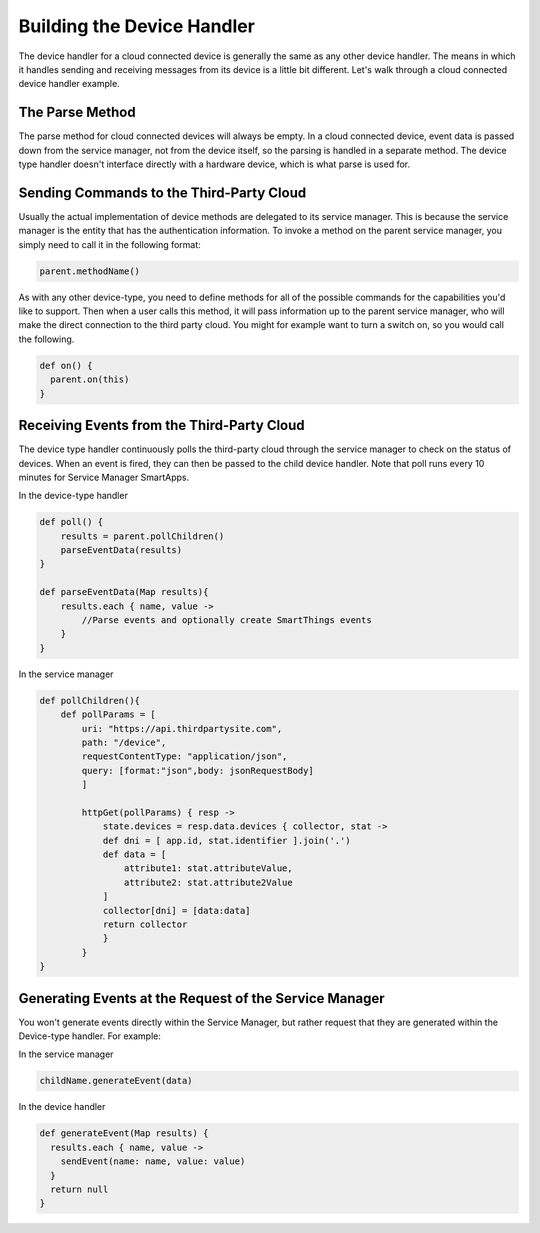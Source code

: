Building the Device Handler
===========================

The device handler for a cloud connected device is generally the same as any other device handler. The means in which
it handles sending and receiving messages from its device is a little bit different. Let's walk through a cloud connected
device handler example.

The Parse Method
----------------

The parse method for cloud connected devices will always be empty. In a
cloud connected device, event data is passed down from the service
manager, not from the device itself, so the parsing is handled in a
separate method. The device type handler doesn't interface directly with
a hardware device, which is what parse is used for.

Sending Commands to the Third-Party Cloud
-----------------------------------------

Usually the actual implementation of device methods are delegated to its service manager. This is because the service
manager is the entity that has the authentication information. To invoke a method on the parent service manager,
you simply need to call it in the following format:

.. code-block:: groovy

    parent.methodName()

As with any other device-type, you need to define methods for all of the
possible commands for the capabilities you'd like to support. Then when
a user calls this method, it will pass information up to the parent
service manager, who will make the direct connection to the third party
cloud. You might for example want to turn a switch on, so you would call
the following.

.. code-block:: groovy

    def on() {
      parent.on(this)
    }

Receiving Events from the Third-Party Cloud
-------------------------------------------

The device type handler continuously polls the third-party cloud through
the service manager to check on the status of devices. When an event is
fired, they can then be passed to the child device handler. Note that
poll runs every 10 minutes for Service Manager SmartApps.

In the device-type handler

.. code-block:: groovy

    def poll() {
        results = parent.pollChildren()
        parseEventData(results)
    }

    def parseEventData(Map results){
        results.each { name, value ->
            //Parse events and optionally create SmartThings events
        }
    }

In the service manager

.. code-block:: groovy

    def pollChildren(){
        def pollParams = [
            uri: "https://api.thirdpartysite.com",
            path: "/device",
            requestContentType: "application/json",
            query: [format:"json",body: jsonRequestBody]
            ]

            httpGet(pollParams) { resp ->
                state.devices = resp.data.devices { collector, stat ->
                def dni = [ app.id, stat.identifier ].join('.')
                def data = [
                    attribute1: stat.attributeValue,
                    attribute2: stat.attribute2Value
                ]
                collector[dni] = [data:data]
                return collector
                }
            }
    }

Generating Events at the Request of the Service Manager
-------------------------------------------------------

You won't generate events directly within the Service Manager, but
rather request that they are generated within the Device-type handler.
For example:

In the service manager

.. code-block:: groovy

    childName.generateEvent(data)

In the device handler

.. code-block:: groovy

    def generateEvent(Map results) {
      results.each { name, value ->
        sendEvent(name: name, value: value)
      }
      return null
    }